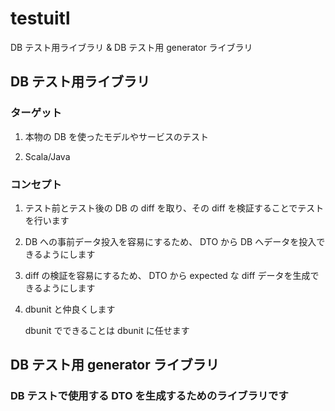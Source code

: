 * testuitl

DB テスト用ライブラリ & DB テスト用 generator ライブラリ

** DB テスト用ライブラリ
*** ターゲット
**** 本物の DB を使ったモデルやサービスのテスト
**** Scala/Java
*** コンセプト
**** テスト前とテスト後の DB の diff を取り、その diff を検証することでテストを行います
**** DB への事前データ投入を容易にするため、 DTO から DB へデータを投入できるようにします
**** diff の検証を容易にするため、 DTO から expected な diff データを生成できるようにします
**** dbunit と仲良くします
dbunit でできることは dbunit に任せます
** DB テスト用 generator ライブラリ
*** DB テストで使用する DTO を生成するためのライブラリです
 
